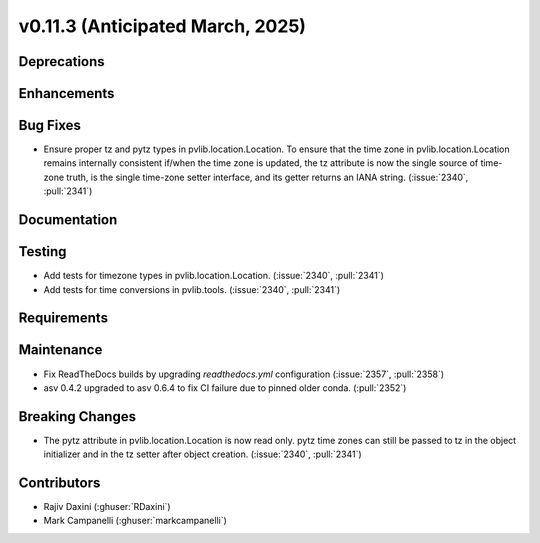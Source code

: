 .. _whatsnew_01130:


v0.11.3 (Anticipated March, 2025)
---------------------------------

Deprecations
~~~~~~~~~~~~


Enhancements
~~~~~~~~~~~~


Bug Fixes
~~~~~~~~~
* Ensure proper tz and pytz types in pvlib.location.Location. To ensure that
  the time zone in pvlib.location.Location remains internally consistent
  if/when the time zone is updated, the tz attribute is now the single source
  of time-zone truth, is the single time-zone setter interface, and its getter 
  returns an IANA string. (:issue:`2340`, :pull:`2341`)


Documentation
~~~~~~~~~~~~~


Testing
~~~~~~~
* Add tests for timezone types in pvlib.location.Location.
  (:issue:`2340`, :pull:`2341`)
* Add tests for time conversions in pvlib.tools. (:issue:`2340`, :pull:`2341`)


Requirements
~~~~~~~~~~~~


Maintenance
~~~~~~~~~~~
* Fix ReadTheDocs builds by upgrading `readthedocs.yml` configuration
  (:issue:`2357`, :pull:`2358`)
* asv 0.4.2 upgraded to asv 0.6.4 to fix CI failure due to pinned older conda.
  (:pull:`2352`)

Breaking Changes
~~~~~~~~~~~~~~~~
* The pytz attribute in pvlib.location.Location is now read only. pytz time
  zones can still be passed to tz in the object initializer and in the tz
  setter after object creation. (:issue:`2340`, :pull:`2341`)

Contributors
~~~~~~~~~~~~
* Rajiv Daxini (:ghuser:`RDaxini`)
* Mark Campanelli (:ghuser:`markcampanelli`)

